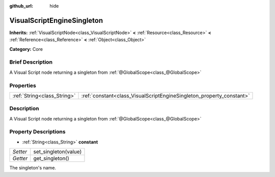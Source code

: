 :github_url: hide

.. Generated automatically by doc/tools/makerst.py in Godot's source tree.
.. DO NOT EDIT THIS FILE, but the VisualScriptEngineSingleton.xml source instead.
.. The source is found in doc/classes or modules/<name>/doc_classes.

.. _class_VisualScriptEngineSingleton:

VisualScriptEngineSingleton
===========================

**Inherits:** :ref:`VisualScriptNode<class_VisualScriptNode>` **<** :ref:`Resource<class_Resource>` **<** :ref:`Reference<class_Reference>` **<** :ref:`Object<class_Object>`

**Category:** Core

Brief Description
-----------------

A Visual Script node returning a singleton from :ref:`@GlobalScope<class_@GlobalScope>`

Properties
----------

+-----------------------------+----------------------------------------------------------------------+
| :ref:`String<class_String>` | :ref:`constant<class_VisualScriptEngineSingleton_property_constant>` |
+-----------------------------+----------------------------------------------------------------------+

Description
-----------

A Visual Script node returning a singleton from :ref:`@GlobalScope<class_@GlobalScope>`

Property Descriptions
---------------------

.. _class_VisualScriptEngineSingleton_property_constant:

- :ref:`String<class_String>` **constant**

+----------+----------------------+
| *Setter* | set_singleton(value) |
+----------+----------------------+
| *Getter* | get_singleton()      |
+----------+----------------------+

The singleton's name.

